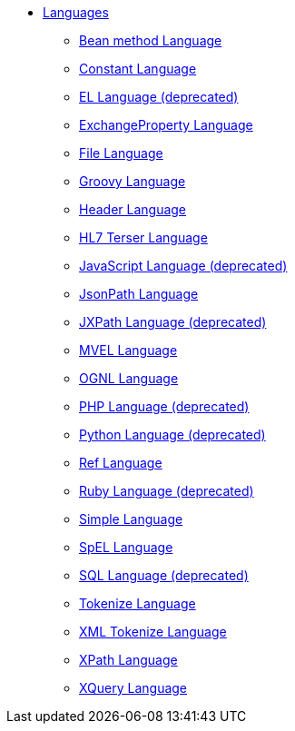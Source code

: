// this file is auto generated and changes to it will be overwritten
// make edits in docs/*nav.adoc.template files instead

* xref:languages:index.adoc[Languages]
** xref:languages:bean-language.adoc[Bean method Language]
** xref:languages:constant-language.adoc[Constant Language]
** xref:languages:el-language.adoc[EL Language (deprecated)]
** xref:languages:exchangeProperty-language.adoc[ExchangeProperty Language]
** xref:languages:file-language.adoc[File Language]
** xref:languages:groovy-language.adoc[Groovy Language]
** xref:languages:header-language.adoc[Header Language]
** xref:languages:terser-language.adoc[HL7 Terser Language]
** xref:languages:javaScript-language.adoc[JavaScript Language (deprecated)]
** xref:languages:jsonpath-language.adoc[JsonPath Language]
** xref:languages:jxpath-language.adoc[JXPath Language (deprecated)]
** xref:languages:mvel-language.adoc[MVEL Language]
** xref:languages:ognl-language.adoc[OGNL Language]
** xref:languages:php-language.adoc[PHP Language (deprecated)]
** xref:languages:python-language.adoc[Python Language (deprecated)]
** xref:languages:ref-language.adoc[Ref Language]
** xref:languages:ruby-language.adoc[Ruby Language (deprecated)]
** xref:languages:simple-language.adoc[Simple Language]
** xref:languages:spel-language.adoc[SpEL Language]
** xref:languages:sql-language.adoc[SQL Language (deprecated)]
** xref:languages:tokenize-language.adoc[Tokenize Language]
** xref:languages:xtokenize-language.adoc[XML Tokenize Language]
** xref:languages:xpath-language.adoc[XPath Language]
** xref:languages:xquery-language.adoc[XQuery Language]
